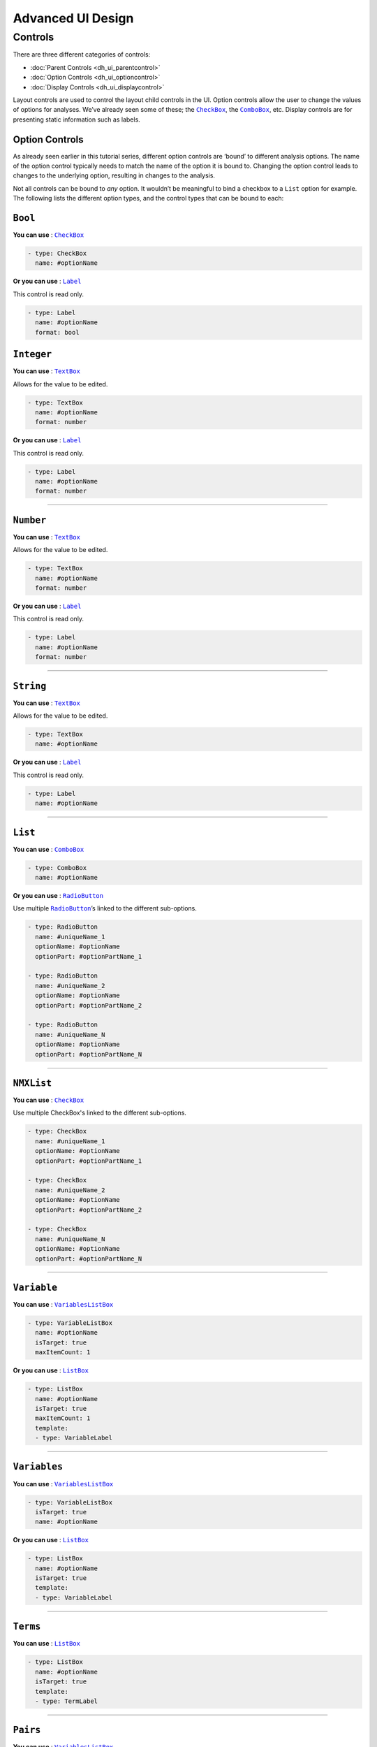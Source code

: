 .. sectionauthor:: Jonathon Love

==================
Advanced UI Design
==================

Controls
--------

There are three different categories of controls:

- :doc:`Parent Controls <dh_ui_parentcontrol>`
- :doc:`Option Controls <dh_ui_optioncontrol>`
- :doc:`Display Controls <dh_ui_displaycontrol>`

Layout controls are used to control the layout child controls in the UI. Option controls allow the user to change the values of options for analyses. We’ve
already seen some of these; the |CheckBox|_, the |ComboBox|_, etc. Display controls are for presenting static information such as labels.

Option Controls
~~~~~~~~~~~~~~~

As already seen earlier in this tutorial series, different option controls are ‘bound’ to different analysis options. The name of the option control typically
needs to match the name of the option it is bound to. Changing the option control leads to changes to the underlying option, resulting in changes to the
analysis.

Not all controls can be bound to *any* option. It wouldn’t be meaningful to bind a checkbox to a ``List`` option for example. The following lists the different
option types, and the control types that can be bound to each:

``Bool``
~~~~~~~~

**You can use** : |CheckBox|_

.. code-block:: yaml

   - type: CheckBox
     name: #optionName

**Or you can use** : |Label|_

This control is read only.

.. code-block:: yaml

   - type: Label
     name: #optionName
     format: bool

``Integer``
~~~~~~~~~~~

**You can use** : |TextBox|_

Allows for the value to be edited.

.. code-block:: yaml

   - type: TextBox
     name: #optionName
     format: number

**Or you can use** : |Label|_

This control is read only.

.. code-block:: yaml

   - type: Label
     name: #optionName
     format: number

--------------

``Number``
~~~~~~~~~~

**You can use** : |TextBox|_

Allows for the value to be edited.

.. code-block:: yaml

   - type: TextBox
     name: #optionName
     format: number

**Or you can use** : |Label|_

This control is read only.

.. code-block:: yaml

   - type: Label
     name: #optionName
     format: number

--------------

``String``
~~~~~~~~~~

**You can use** : |TextBox|_

Allows for the value to be edited.

.. code-block:: yaml

   - type: TextBox
     name: #optionName

**Or you can use** : |Label|_

This control is read only.

.. code-block:: yaml

   - type: Label
     name: #optionName

--------------

``List``
~~~~~~~~

**You can use** : |ComboBox|_

.. code-block:: yaml

   - type: ComboBox
     name: #optionName

**Or you can use** : |RadioButton|_

Use multiple |RadioButton|_\ ’s linked to the different sub-options.

.. code-block:: yaml

   - type: RadioButton
     name: #uniqueName_1
     optionName: #optionName
     optionPart: #optionPartName_1

   - type: RadioButton
     name: #uniqueName_2
     optionName: #optionName
     optionPart: #optionPartName_2

   - type: RadioButton
     name: #uniqueName_N
     optionName: #optionName
     optionPart: #optionPartName_N

----------------

``NMXList``
~~~~~~~~~~~

**You can use** : |CheckBox|_

Use multiple CheckBox's linked to the different sub-options.

.. code-block:: yaml

   - type: CheckBox
     name: #uniqueName_1
     optionName: #optionName
     optionPart: #optionPartName_1

   - type: CheckBox
     name: #uniqueName_2
     optionName: #optionName
     optionPart: #optionPartName_2

   - type: CheckBox
     name: #uniqueName_N
     optionName: #optionName
     optionPart: #optionPartName_N

--------------

``Variable``
~~~~~~~~~~~~

**You can use** : |VariablesListBox|_

.. code-block:: yaml

   - type: VariableListBox
     name: #optionName
     isTarget: true
     maxItemCount: 1

**Or you can use** : |ListBox|_

.. code-block:: yaml

   - type: ListBox
     name: #optionName
     isTarget: true
     maxItemCount: 1
     template:
     - type: VariableLabel

--------------

``Variables``
~~~~~~~~~~~~~

**You can use** : |VariablesListBox|_

.. code-block:: yaml

   - type: VariableListBox
     isTarget: true
     name: #optionName

**Or you can use** : |ListBox|_

.. code-block:: yaml

   - type: ListBox
     name: #optionName
     isTarget: true
     template:
     - type: VariableLabel

--------------

``Terms``
~~~~~~~~~

**You can use** : |ListBox|_

.. code-block:: yaml

   - type: ListBox
     name: #optionName
     isTarget: true
     template:
     - type: TermLabel

--------------

``Pairs``
~~~~~~~~~

**You can use** : |VariablesListBox|_

.. code-block:: yaml

   - type: VariablesListBox
     name: #optionName
     isTarget: true
     columns:
     - name: i1
       template:
       - type: VariableLabel
     - name: i2
       template:
       - type: VariableLabel

**Or you can use** : |ListBox|_

.. code-block:: yaml

   - type: ListBox
     name: #optionName
     isTarget: true
     columns:
     - name: i1
       template:
       - type: VariableLabel
     - name: i2
       template:
       - type: VariableLabel

--------------

``Array``
~~~~~~~~~

**You can use** : |ListBox|_

.. code-block:: yaml

   - type: ListBox
     name: #optionName
     template:
     type: #depends on the option

This is jamovi’s most complicated control. The setup of it’s UI definition depends heavily on the way the option is setup. A more detailed explanation can be
found :doc:`here <dh_ui_listbox>`.

.. ------------------------------------------------------------------------------------------------------------------------------------------------------------

.. |Label|                             replace:: ``Label``
.. _Label:                             dh_ui_label.html

.. |CheckBox|                          replace:: ``CheckBox``
.. _CheckBox:                          dh_ui_checkbox.html

.. |ComboBox|                          replace:: ``ComboBox``
.. _ComboBox:                          dh_ui_combobox.html

.. |ListBox|                           replace:: ``ListBox``
.. _ListBox:                           dh_ui_listbox.html

.. |TextBox|                           replace:: ``TextBox``
.. _TextBox:                           dh_ui_textbox.html

.. |RadioButton|                       replace:: ``RadioButton``
.. _RadioButton:                       dh_ui_radiobutton.html

.. |VariablesListBox|                  replace:: ``VariablesListBox``
.. _VariablesListBox:                  dh_ui_variableslistbox.html
